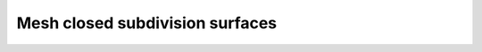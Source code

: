 .. _examples_mesh-closed-subdivision:

********************************************************************************
Mesh closed subdivision surfaces
********************************************************************************

